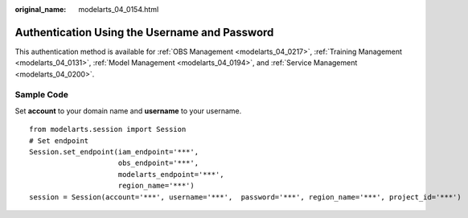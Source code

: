 :original_name: modelarts_04_0154.html

.. _modelarts_04_0154:

Authentication Using the Username and Password
==============================================

This authentication method is available for :ref:`OBS Management <modelarts_04_0217>`, :ref:`Training Management <modelarts_04_0131>`, :ref:`Model Management <modelarts_04_0194>`, and :ref:`Service Management <modelarts_04_0200>`.

Sample Code
-----------

Set **account** to your domain name and **username** to your username.

::

   from modelarts.session import Session
   # Set endpoint
   Session.set_endpoint(iam_endpoint='***',
                        obs_endpoint='***',
                        modelarts_endpoint='***',
                        region_name='***')
   session = Session(account='***', username='***',  password='***', region_name='***', project_id='***')
